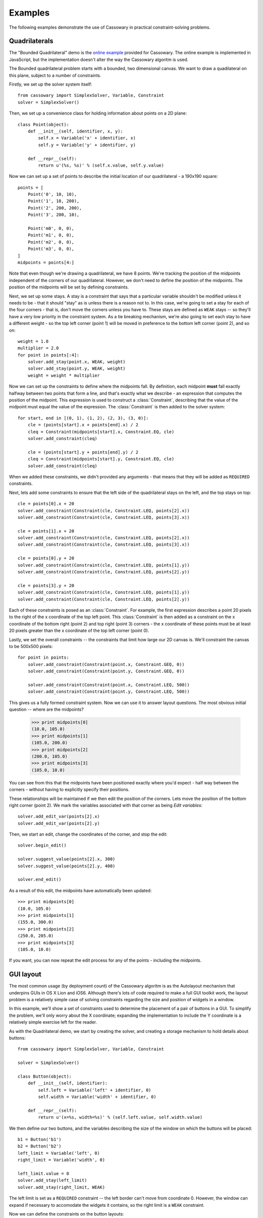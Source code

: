 Examples
========

The following examples demonstrate the use of Cassowary in practical
constraint-solving problems.

Quadrilaterals
--------------

The "Bounded Quadrilateral" demo is the `online example`_ provided for
Cassowary.  The online example is implemented in JavaScript, but the
implementation doesn't alter the way the Cassowary algoritm is used.

.. _online example: http://www.badros.com/greg/cassowary/js/quaddemo.html

The Bounded quadrilateral problem starts with a bounded, two dimensional
canvas. We want to draw a quadilateral on this plane, subject to a number of
constraints.

Firstly, we set up the solver system itself::

    from cassowary import SimplexSolver, Variable, Constraint
    solver = SimplexSolver()

Then, we set up a convenience class for holding information about points
on a 2D plane::

    class Point(object):
        def __init__(self, identifier, x, y):
            self.x = Variable('x' + identifier, x)
            self.y = Variable('y' + identifier, y)

        def __repr__(self):
            return u'(%s, %s)' % (self.x.value, self.y.value)

Now we can set up a set of points to describe the initial location of our
quadrilateral - a 190x190 square::

    points = [
        Point('0', 10, 10),
        Point('1', 10, 200),
        Point('2', 200, 200),
        Point('3', 200, 10),

        Point('m0', 0, 0),
        Point('m1', 0, 0),
        Point('m2', 0, 0),
        Point('m3', 0, 0),
    ]
    midpoints = points[4:]

Note that even though we're drawing a quadrilateral, we have 8 points. We're
tracking the position of the midpoints independent of the corners of our
quadrilateral. However, we don't need to define the position of the midpoints.
The position of the midpoints will be set by defining constraints.

Next, we set up some stays. A stay is a constraint that says that a particular
variable shouldn't be modified unless it needs to be - that it should "stay"
as is unless there is a reason not to. In this case, we're going to set a stay
for each of the four corners - that is, don't move the corners unless you have
to. These stays are defined as ``WEAK`` stays -- so they'll have a very low
priority in the constraint system. As a tie breaking mechanism, we're also
going to set each stay to have a different weight - so the top left corner
(point 1) will be moved in preference to the bottom left corner (point 2), and
so on::

    weight = 1.0
    multiplier = 2.0
    for point in points[:4]:
        solver.add_stay(point.x, WEAK, weight)
        solver.add_stay(point.y, WEAK, weight)
        weight = weight * multiplier

Now we can set up the constraints to define where the midpoints fall. By
definition, each midpoint **must** fall exactly halfway between two points
that form a line, and that's exactly what we describe - an expression that
computes the position of the midpoint. This expression is used to construct a
:class:`Constraint`, describing that the value of the midpoint must equal the
value of the expression. The :class:`Constraint` is then added to the solver
system::

    for start, end in [(0, 1), (1, 2), (2, 3), (3, 0)]:
        cle = (points[start].x + points[end].x) / 2
        cleq = Constraint(midpoints[start].x, Constraint.EQ, cle)
        solver.add_constraint(cleq)

        cle = (points[start].y + points[end].y) / 2
        cleq = Constraint(midpoints[start].y, Constraint.EQ, cle)
        solver.add_constraint(cleq)

When we added these constraints, we didn't provided any arguments - that means
that they will be added as ``REQUIRED`` constraints.

Next, lets add some constraints to ensure that the left side of the quadrilateral
stays on the left, and the top stays on top::

    cle = points[0].x + 20
    solver.add_constraint(Constraint(cle, Constraint.LEQ, points[2].x))
    solver.add_constraint(Constraint(cle, Constraint.LEQ, points[3].x))

    cle = points[1].x + 20
    solver.add_constraint(Constraint(cle, Constraint.LEQ, points[2].x))
    solver.add_constraint(Constraint(cle, Constraint.LEQ, points[3].x))

    cle = points[0].y + 20
    solver.add_constraint(Constraint(cle, Constraint.LEQ, points[1].y))
    solver.add_constraint(Constraint(cle, Constraint.LEQ, points[2].y))

    cle = points[3].y + 20
    solver.add_constraint(Constraint(cle, Constraint.LEQ, points[1].y))
    solver.add_constraint(Constraint(cle, Constraint.LEQ, points[2].y))

Each of these constraints is posed as an :class:`Constraint`. For example, the first
expression describes a point 20 pixels to the right of the x coordinate of the top
left point. This :class:`Constraint` is then added as a constraint on the x coordinate
of the bottom right (point 2) and top right (point 3) corners - the x coordinate of these
points must be at least 20 pixels greater than the x coordinate of the top left corner
(point 0).

Lastly, we set the overall constraints -- the constraints that limit how large our
2D canvas is. We'll constraint the canvas to be 500x500 pixels::

    for point in points:
        solver.add_constraint(Constraint(point.x, Constraint.GEQ, 0))
        solver.add_constraint(Constraint(point.y, Constraint.GEQ, 0))

        solver.add_constraint(Constraint(point.x, Constraint.LEQ, 500))
        solver.add_constraint(Constraint(point.y, Constraint.LEQ, 500))

This gives us a fully formed constraint system. Now we can use it to answer
layout questions. The most obvious initial question -- where are the midpoints?

    >>> print midpoints[0]
    (10.0, 105.0)
    >>> print midpoints[1]
    (105.0, 200.0)
    >>> print midpoints[2]
    (200.0, 105.0)
    >>> print midpoints[3]
    (105.0, 10.0)

You can see from this that the midpoints have been positioned exactly where you'd
expect - half way between the corners - without having to explicitly specify their
positions.

These relationships will be maintained if we then edit the position of the corners.
Lets move the position of the bottom right corner (point 2). We mark the variables
associated with that corner as being *Edit variables*::

    solver.add_edit_var(points[2].x)
    solver.add_edit_var(points[2].y)

Then, we start an edit, change the coordinates of the corner, and stop the edit::

    solver.begin_edit()

    solver.suggest_value(points[2].x, 300)
    solver.suggest_value(points[2].y, 400)

    solver.end_edit()

As a result of this edit, the midpoints have automatically been updated::

    >>> print midpoints[0]
    (10.0, 105.0)
    >>> print midpoints[1]
    (155.0, 300.0)
    >>> print midpoints[2]
    (250.0, 205.0)
    >>> print midpoints[3]
    (105.0, 10.0)

If you want, you can now repeat the edit process for any of the points - including
the midpoints.

GUI layout
----------

The most common usage (by deployment count) of the Cassowary algoritm is as
the Autolayout mechanism that underpins GUIs in OS X Lion and iOS6. Although
there's lots of code required to make a full GUI toolkit work, the layout
problem is a relatively simple case of solving constraints regarding the size
and position of widgets in a window.

In this example, we'll show a set of constraints used to determine the placement
of a pair of buttons in a GUI. To simplify the problem, we'll only worry about
the X coordinate; expanding the implementation to include the Y coordinate is
a relatively simple exercise left for the reader.

As with the Quadrilateral demo, we start by creating the solver, and creating
a storage mechanism to hold details about buttons::

    from cassowary import SimplexSolver, Variable, Constraint

    solver = SimplexSolver()

    class Button(object):
        def __init__(self, identifier):
            self.left = Variable('left' + identifier, 0)
            self.width = Variable('width' + identifier, 0)

        def __repr__(self):
            return u'(x=%s, width=%s)' % (self.left.value, self.width.value)

We then define our two buttons, and the variables describing the size of the
window on which the buttons will be placed::

    b1 = Button('b1')
    b2 = Button('b2')
    left_limit = Variable('left', 0)
    right_limit = Variable('width', 0)

    left_limit.value = 0
    solver.add_stay(left_limit)
    solver.add_stay(right_limit, WEAK)

The left limit is set as a ``REQUIRED`` constraint -- the left border can't
move from coordinate 0. However, the window can expand if necessary to accomodate
the widgets it contains, so the right limit is a ``WEAK`` constraint.

Now we can define the constraints on the button layouts::

    # The two buttons are the same width
    solver.add_constraint(Constraint(b1.width, Constraint.EQ, b2.width))

    # Button1 starts 50 from the left margin.
    solver.add_constraint(Constraint(b1.left, Constraint.EQ, left_limit + 50))

    # Button2 ends 50 from the right margin
    solver.add_constraint(Constraint(left_limit + right_limit, Constraint.EQ, b2.left + b2.width + 50))

    # Button2 starts at least 100 from the end of Button1. This is the
    # "elastic" constraint in the system that will absorb extra space
    # in the layout.
    solver.add_constraint(Constraint(b2.left, Constraint.GEQ, b1.left + b1.width + 100))

    # Button1 has a minimum width of 87
    solver.add_constraint(Constraint(b1.width, Constraint.GEQ, 87))

    # Button1's preferred width is 87
    solver.add_constraint(Constraint(b1.width, Constraint.EQ, 87, strength=STRONG))

    # Button2's minimum width is 113
    solver.add_constraint(Constraint(b2.width, Constraint.GEQ, 113))

    # Button2's preferred width is 113
    solver.add_constraint(Constraint(b2.width, Constraint.EQ, 113, strength=STRONG))

Since we haven't imposed a hard constraint on the right hand side, the constraint
system will give us the smallest window that will satisfy these constraints::

    >>> print b1
    (x=50.0, width=113.0)
    >>> print b2
    (x=263.0, width=113.0)

    >>> print right_limit.value
    426.0

That is, the smallest window that can accomodate these constraints is 426 pixels
wide. However, if the user makes the window larger, we can still lay out widgets.
We impose a new ``REQUIRED`` constraint with the size of the window::

    right_limit.value = 500
    right_limit_stay = solver.add_constraint(right_limit, strength=REQUIRED)

    >>> print b1
    (x=50.0, width=113.0)
    >>> print b2
    (x=337.0, width=113.0)

    >>> print right_limit.value
    500.0

That is - if the window size is 500 pixels, the layout will compensate by putting
``button2`` a little further to the right. The ``WEAK`` stay on the right limit that
we established at the start is ignored in preference for the ``REQUIRED`` stay.

If the window is then resized again, we can remove the 500 pixel limit, and impose
a new limit::

    solver.remove_constraint(right_limit_stay)

    right_limit.value = 475
    right_limit_stay = solver.add_constraint(right_limit, strength=REQUIRED)
    solver.add_constraint(right_limit_stay)

    >>> print b1
    (x=50.0, width=113.0)
    >>> print b2
    (x=312.0, width=113.0)

    >>> print right_limit.value
    475.0

Again, ``button2`` has been moved, this time to the left, compensating for the
space that was lost by the contracting window size.
